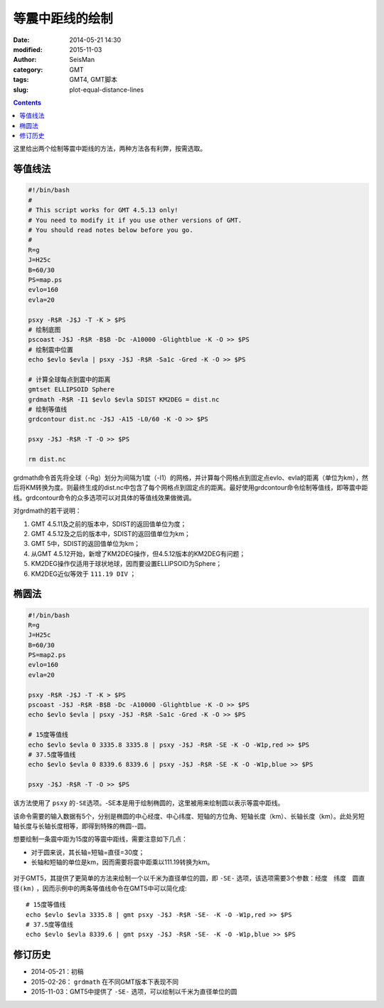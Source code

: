 等震中距线的绘制
################

:date: 2014-05-21 14:30
:modified: 2015-11-03
:author: SeisMan
:category: GMT
:tags: GMT4, GMT脚本
:slug: plot-equal-distance-lines

.. contents::

这里给出两个绘制等震中距线的方法，两种方法各有利弊，按需选取。

等值线法
========

.. code-block:: bash

    #!/bin/bash
    #
    # This script works for GMT 4.5.13 only!
    # You need to modify it if you use other versions of GMT.
    # You should read notes below before you go.
    #
    R=g
    J=H25c
    B=60/30
    PS=map.ps
    evlo=160
    evla=20

    psxy -R$R -J$J -T -K > $PS
    # 绘制底图
    pscoast -J$J -R$R -B$B -Dc -A10000 -Glightblue -K -O >> $PS
    # 绘制震中位置
    echo $evlo $evla | psxy -J$J -R$R -Sa1c -Gred -K -O >> $PS

    # 计算全球每点到震中的距离
    gmtset ELLIPSOID Sphere
    grdmath -R$R -I1 $evlo $evla SDIST KM2DEG = dist.nc
    # 绘制等值线
    grdcontour dist.nc -J$J -A15 -L0/60 -K -O >> $PS

    psxy -J$J -R$R -T -O >> $PS

    rm dist.nc

grdmath命令首先将全球（-Rg）划分为间隔为1度（-I1）的网格，并计算每个网格点到固定点evlo、evla的距离（单位为km），然后将KM转换为度。则最终生成的dist.nc中包含了每个网格点到固定点的距离。最好使用grdcontour命令绘制等值线，即等震中距线。grdcontour命令的众多选项可以对具体的等值线效果做微调。

对grdmath的若干说明：

#. GMT 4.5.11及之前的版本中，SDIST的返回值单位为度；
#. GMT 4.5.12及之后的版本中，SDIST的返回值单位为km；
#. GMT 5中，SDIST的返回值单位为km；
#. 从GMT 4.5.12开始，新增了KM2DEG操作，但4.5.12版本的KM2DEG有问题；
#. KM2DEG操作仅适用于球状地球，因而要设置ELLIPSOID为Sphere；
#. KM2DEG近似等效于 ``111.19 DIV`` ；

.. figure:: /images/2014052101.jpg
   :width: 700 px
   :alt: equal-distance-with-contour

椭圆法
======

.. code-block:: bash

    #!/bin/bash
    R=g
    J=H25c
    B=60/30
    PS=map2.ps
    evlo=160
    evla=20

    psxy -R$R -J$J -T -K > $PS
    pscoast -J$J -R$R -B$B -Dc -A10000 -Glightblue -K -O >> $PS
    echo $evlo $evla | psxy -J$J -R$R -Sa1c -Gred -K -O >> $PS

    # 15度等值线
    echo $evlo $evla 0 3335.8 3335.8 | psxy -J$J -R$R -SE -K -O -W1p,red >> $PS
    # 37.5度等值线
    echo $evlo $evla 0 8339.6 8339.6 | psxy -J$J -R$R -SE -K -O -W1p,blue >> $PS

    psxy -J$J -R$R -T -O >> $PS

该方法使用了 ``psxy`` 的\ ``-SE``\ 选项。-SE本是用于绘制椭圆的，这里被用来绘制圆以表示等震中距线。

该命令需要的输入数据有5个，分别是椭圆的中心经度、中心纬度、短轴的方位角、短轴长度（km）、长轴长度（km）。此处另短轴长度与长轴长度相等，即得到特殊的椭圆--圆。

想要绘制一条震中距为15度的等震中距线，需要注意如下几点：

- 对于圆来说，其长轴=短轴=直径=30度；
- 长轴和短轴的单位是km，因而需要将震中距乘以111.19转换为km。

.. figure:: /images/2014052102.jpg
   :width: 700 px
   :alt: equal-distance-with-ellipses

对于GMT5，其提供了更简单的方法来绘制一个以千米为直径单位的圆，即 ``-SE-`` 选项，该选项需要3个参数：``经度　纬度　圆直径(km)`` ，因而示例中的两条等值线命令在GMT5中可以简化成::

    # 15度等值线
    echo $evlo $evla 3335.8 | gmt psxy -J$J -R$R -SE- -K -O -W1p,red >> $PS
    # 37.5度等值线
    echo $evlo $evla 8339.6 | gmt psxy -J$J -R$R -SE- -K -O -W1p,blue >> $PS

修订历史
========

- 2014-05-21：初稿
- 2015-02-26： ``grdmath`` 在不同GMT版本下表现不同
- 2015-11-03：GMT5中提供了 ``-SE-`` 选项，可以绘制以千米为直径单位的圆
